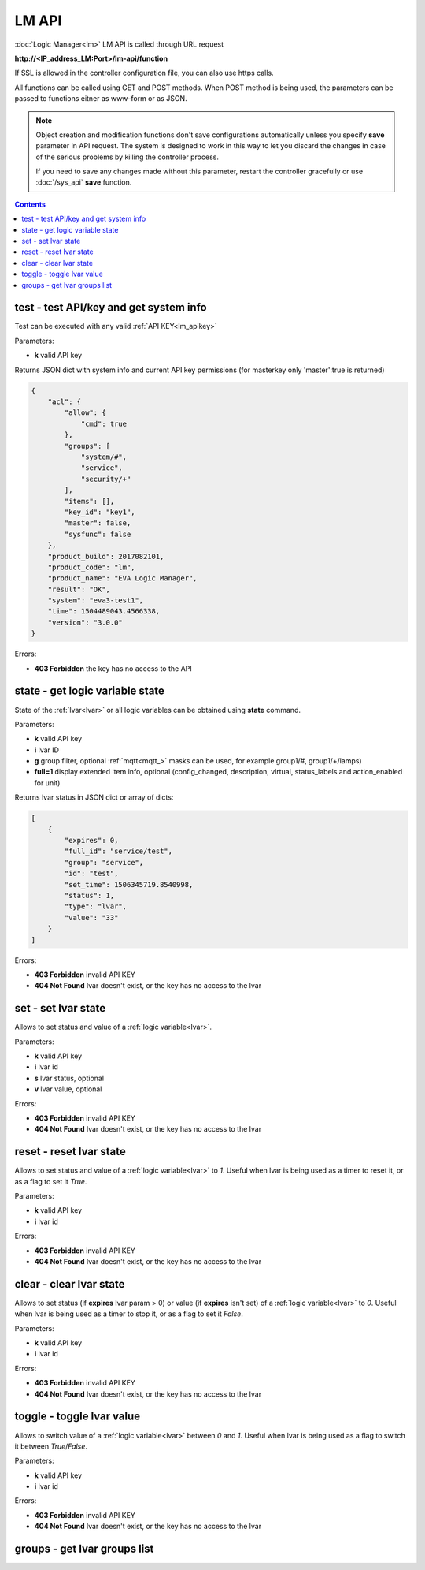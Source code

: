 LM API
======

:doc:`Logic Manager<lm>` LM API is called through URL request

**\http://<IP_address_LM:Port>/lm-api/function**

If SSL is allowed in the controller configuration file, you can also use https
calls.

All functions can be called using GET and POST methods. When POST method is
being used, the parameters can be passed to functions eitner as www-form or as
JSON.

.. note::

    Object creation and modification functions don't save configurations
    automatically unless you specify **save** parameter in API request. The
    system is designed to work in this way to let you discard the changes in
    case of the serious problems by killing the controller process.

    If you need to save any changes made without this parameter, restart the
    controller gracefully or use :doc:`/sys_api` **save** function.

.. contents::

.. _lm_test:

test - test API/key and get system info
---------------------------------------

Test can be executed with any valid :ref:`API KEY<lm_apikey>`

Parameters:

* **k** valid API key

Returns JSON dict with system info and current API key permissions (for
masterkey only  'master':true is returned)

.. code-block:: json

    {
        "acl": {
            "allow": {
                "cmd": true
            },
            "groups": [
                "system/#",
                "service",
                "security/+"
            ],
            "items": [],
            "key_id": "key1",
            "master": false,
            "sysfunc": false
        },
        "product_build": 2017082101,
        "product_code": "lm",
        "product_name": "EVA Logic Manager",
        "result": "OK",
        "system": "eva3-test1",
        "time": 1504489043.4566338,
        "version": "3.0.0"
    }

Errors:

* **403 Forbidden** the key has no access to the API

.. _lm_state:

state - get logic variable state
--------------------------------

State of the :ref:`lvar<lvar>` or all logic variables can be obtained using
**state** command.

Parameters:

* **k** valid API key
* **i** lvar ID
* **g** group filter, optional :ref:`mqtt<mqtt_>` masks can be used, for
  example group1/#, group1/+/lamps)
* **full=1** display extended item info, optional (config_changed, description,
  virtual, status_labels and action_enabled for unit)

Returns lvar status in JSON dict or array of dicts:

.. code-block:: json

    [
        {
            "expires": 0,
            "full_id": "service/test",
            "group": "service",
            "id": "test",
            "set_time": 1506345719.8540998,
            "status": 1,
            "type": "lvar",
            "value": "33"
        }
    ]

Errors:

* **403 Forbidden** invalid API KEY
* **404 Not Found** lvar doesn't exist, or the key has no access to the lvar

set - set lvar state
--------------------

Allows to set status and value of a :ref:`logic variable<lvar>`.

Parameters:

* **k** valid API key
* **i** lvar id
* **s** lvar status, optional
* **v** lvar value, optional

Errors:

* **403 Forbidden** invalid API KEY
* **404 Not Found** lvar doesn't exist, or the key has no access to the lvar

reset - reset lvar state
------------------------

Allows to set status and value of a :ref:`logic variable<lvar>` to *1*. Useful
when lvar is being used as a timer to reset it, or as a flag to set it *True*.

Parameters:

* **k** valid API key
* **i** lvar id

Errors:

* **403 Forbidden** invalid API KEY
* **404 Not Found** lvar doesn't exist, or the key has no access to the lvar

clear - clear lvar state
------------------------

Allows to set status (if **expires** lvar param > 0) or value (if **expires**
isn't set) of a :ref:`logic variable<lvar>` to *0*. Useful when lvar is being
used as a timer to stop it, or as a flag to set it *False*.

Parameters:

* **k** valid API key
* **i** lvar id

Errors:

* **403 Forbidden** invalid API KEY
* **404 Not Found** lvar doesn't exist, or the key has no access to the lvar

toggle - toggle lvar value
--------------------------

Allows to switch value of a :ref:`logic variable<lvar>` between *0* and *1*.
Useful when lvar is being used as a flag to switch it between *True*/*False*.

Parameters:

* **k** valid API key
* **i** lvar id

Errors:

* **403 Forbidden** invalid API KEY
* **404 Not Found** lvar doesn't exist, or the key has no access to the lvar

groups - get lvar groups list
-----------------------------


